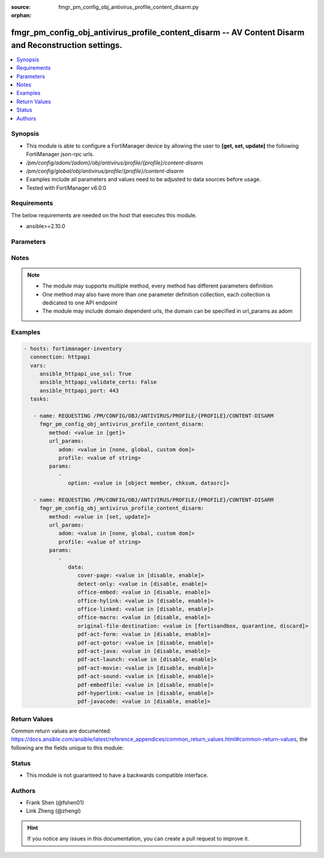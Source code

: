 :source: fmgr_pm_config_obj_antivirus_profile_content_disarm.py

:orphan:

.. _fmgr_pm_config_obj_antivirus_profile_content_disarm:

fmgr_pm_config_obj_antivirus_profile_content_disarm -- AV Content Disarm and Reconstruction settings.
+++++++++++++++++++++++++++++++++++++++++++++++++++++++++++++++++++++++++++++++++++++++++++++++++++++

.. versionadded:: 2.10

.. contents::
   :local:
   :depth: 1


Synopsis
--------

- This module is able to configure a FortiManager device by allowing the user to **[get, set, update]** the following FortiManager json-rpc urls.
- `/pm/config/adom/{adom}/obj/antivirus/profile/{profile}/content-disarm`
- `/pm/config/global/obj/antivirus/profile/{profile}/content-disarm`
- Examples include all parameters and values need to be adjusted to data sources before usage.
- Tested with FortiManager v6.0.0


Requirements
------------
The below requirements are needed on the host that executes this module.

- ansible>=2.10.0



Parameters
----------

.. raw:: html

 <ul>
 <li><span class="li-head">url_params</span> - parameters in url path <span class="li-normal">type: dict</span> <span class="li-required">required: true</span></li>
 <ul class="ul-self">
 <li><span class="li-head">adom</span> - the domain prefix <span class="li-normal">type: str</span> <span class="li-normal"> choices: none, global, custom dom</span></li>
 <li><span class="li-head">profile</span> - the object name <span class="li-normal">type: str</span> </li>
 </ul>
 <li><span class="li-head">parameters for method: [get]</span> - AV Content Disarm and Reconstruction settings.</li>
 <ul class="ul-self">
 <li><span class="li-head">option</span> - Set fetch option for the request. <span class="li-normal">type: str</span>  <span class="li-normal">choices: [object member, chksum, datasrc]</span> </li>
 </ul>
 <li><span class="li-head">parameters for method: [set, update]</span> - AV Content Disarm and Reconstruction settings.</li>
 <ul class="ul-self">
 <li><span class="li-head">data</span> - No description for the parameter <span class="li-normal">type: dict</span> <ul class="ul-self">
 <li><span class="li-head">cover-page</span> - Enable/disable inserting a cover page into the disarmed document. <span class="li-normal">type: str</span>  <span class="li-normal">choices: [disable, enable]</span> </li>
 <li><span class="li-head">detect-only</span> - Enable/disable only detect disarmable files, do not alter content. <span class="li-normal">type: str</span>  <span class="li-normal">choices: [disable, enable]</span> </li>
 <li><span class="li-head">office-embed</span> - Enable/disable stripping of embedded objects in Microsoft Office documents. <span class="li-normal">type: str</span>  <span class="li-normal">choices: [disable, enable]</span> </li>
 <li><span class="li-head">office-hylink</span> - Enable/disable stripping of hyperlinks in Microsoft Office documents. <span class="li-normal">type: str</span>  <span class="li-normal">choices: [disable, enable]</span> </li>
 <li><span class="li-head">office-linked</span> - Enable/disable stripping of linked objects in Microsoft Office documents. <span class="li-normal">type: str</span>  <span class="li-normal">choices: [disable, enable]</span> </li>
 <li><span class="li-head">office-macro</span> - Enable/disable stripping of macros in Microsoft Office documents. <span class="li-normal">type: str</span>  <span class="li-normal">choices: [disable, enable]</span> </li>
 <li><span class="li-head">original-file-destination</span> - Destination to send original file if active content is removed. <span class="li-normal">type: str</span>  <span class="li-normal">choices: [fortisandbox, quarantine, discard]</span> </li>
 <li><span class="li-head">pdf-act-form</span> - Enable/disable stripping of actions that submit data to other targets in PDF documents. <span class="li-normal">type: str</span>  <span class="li-normal">choices: [disable, enable]</span> </li>
 <li><span class="li-head">pdf-act-gotor</span> - Enable/disable stripping of links to other PDFs in PDF documents. <span class="li-normal">type: str</span>  <span class="li-normal">choices: [disable, enable]</span> </li>
 <li><span class="li-head">pdf-act-java</span> - Enable/disable stripping of actions that execute JavaScript code in PDF documents. <span class="li-normal">type: str</span>  <span class="li-normal">choices: [disable, enable]</span> </li>
 <li><span class="li-head">pdf-act-launch</span> - Enable/disable stripping of links to external applications in PDF documents. <span class="li-normal">type: str</span>  <span class="li-normal">choices: [disable, enable]</span> </li>
 <li><span class="li-head">pdf-act-movie</span> - Enable/disable stripping of embedded movies in PDF documents. <span class="li-normal">type: str</span>  <span class="li-normal">choices: [disable, enable]</span> </li>
 <li><span class="li-head">pdf-act-sound</span> - Enable/disable stripping of embedded sound files in PDF documents. <span class="li-normal">type: str</span>  <span class="li-normal">choices: [disable, enable]</span> </li>
 <li><span class="li-head">pdf-embedfile</span> - Enable/disable stripping of embedded files in PDF documents. <span class="li-normal">type: str</span>  <span class="li-normal">choices: [disable, enable]</span> </li>
 <li><span class="li-head">pdf-hyperlink</span> - Enable/disable stripping of hyperlinks from PDF documents. <span class="li-normal">type: str</span>  <span class="li-normal">choices: [disable, enable]</span> </li>
 <li><span class="li-head">pdf-javacode</span> - Enable/disable stripping of JavaScript code in PDF documents. <span class="li-normal">type: str</span>  <span class="li-normal">choices: [disable, enable]</span> </li>
 </ul>
 </ul>
 </ul>






Notes
-----
.. note::

   - The module may supports multiple method, every method has different parameters definition

   - One method may also have more than one parameter definition collection, each collection is dedicated to one API endpoint

   - The module may include domain dependent urls, the domain can be specified in url_params as adom

Examples
--------

.. code-block:: yaml+jinja

 - hosts: fortimanager-inventory
   connection: httpapi
   vars:
      ansible_httpapi_use_ssl: True
      ansible_httpapi_validate_certs: False
      ansible_httpapi_port: 443
   tasks:

    - name: REQUESTING /PM/CONFIG/OBJ/ANTIVIRUS/PROFILE/{PROFILE}/CONTENT-DISARM
      fmgr_pm_config_obj_antivirus_profile_content_disarm:
         method: <value in [get]>
         url_params:
            adom: <value in [none, global, custom dom]>
            profile: <value of string>
         params:
            -
               option: <value in [object member, chksum, datasrc]>

    - name: REQUESTING /PM/CONFIG/OBJ/ANTIVIRUS/PROFILE/{PROFILE}/CONTENT-DISARM
      fmgr_pm_config_obj_antivirus_profile_content_disarm:
         method: <value in [set, update]>
         url_params:
            adom: <value in [none, global, custom dom]>
            profile: <value of string>
         params:
            -
               data:
                  cover-page: <value in [disable, enable]>
                  detect-only: <value in [disable, enable]>
                  office-embed: <value in [disable, enable]>
                  office-hylink: <value in [disable, enable]>
                  office-linked: <value in [disable, enable]>
                  office-macro: <value in [disable, enable]>
                  original-file-destination: <value in [fortisandbox, quarantine, discard]>
                  pdf-act-form: <value in [disable, enable]>
                  pdf-act-gotor: <value in [disable, enable]>
                  pdf-act-java: <value in [disable, enable]>
                  pdf-act-launch: <value in [disable, enable]>
                  pdf-act-movie: <value in [disable, enable]>
                  pdf-act-sound: <value in [disable, enable]>
                  pdf-embedfile: <value in [disable, enable]>
                  pdf-hyperlink: <value in [disable, enable]>
                  pdf-javacode: <value in [disable, enable]>



Return Values
-------------


Common return values are documented: https://docs.ansible.com/ansible/latest/reference_appendices/common_return_values.html#common-return-values, the following are the fields unique to this module:


.. raw:: html

 <ul>
 <li><span class="li-return"> return values for method: [get]</span> </li>
 <ul class="ul-self">
 <li><span class="li-return">data</span>
 - No description for the parameter <span class="li-normal">type: dict</span> <ul class="ul-self">
 <li> <span class="li-return"> cover-page </span> - Enable/disable inserting a cover page into the disarmed document. <span class="li-normal">type: str</span>  </li>
 <li> <span class="li-return"> detect-only </span> - Enable/disable only detect disarmable files, do not alter content. <span class="li-normal">type: str</span>  </li>
 <li> <span class="li-return"> office-embed </span> - Enable/disable stripping of embedded objects in Microsoft Office documents. <span class="li-normal">type: str</span>  </li>
 <li> <span class="li-return"> office-hylink </span> - Enable/disable stripping of hyperlinks in Microsoft Office documents. <span class="li-normal">type: str</span>  </li>
 <li> <span class="li-return"> office-linked </span> - Enable/disable stripping of linked objects in Microsoft Office documents. <span class="li-normal">type: str</span>  </li>
 <li> <span class="li-return"> office-macro </span> - Enable/disable stripping of macros in Microsoft Office documents. <span class="li-normal">type: str</span>  </li>
 <li> <span class="li-return"> original-file-destination </span> - Destination to send original file if active content is removed. <span class="li-normal">type: str</span>  </li>
 <li> <span class="li-return"> pdf-act-form </span> - Enable/disable stripping of actions that submit data to other targets in PDF documents. <span class="li-normal">type: str</span>  </li>
 <li> <span class="li-return"> pdf-act-gotor </span> - Enable/disable stripping of links to other PDFs in PDF documents. <span class="li-normal">type: str</span>  </li>
 <li> <span class="li-return"> pdf-act-java </span> - Enable/disable stripping of actions that execute JavaScript code in PDF documents. <span class="li-normal">type: str</span>  </li>
 <li> <span class="li-return"> pdf-act-launch </span> - Enable/disable stripping of links to external applications in PDF documents. <span class="li-normal">type: str</span>  </li>
 <li> <span class="li-return"> pdf-act-movie </span> - Enable/disable stripping of embedded movies in PDF documents. <span class="li-normal">type: str</span>  </li>
 <li> <span class="li-return"> pdf-act-sound </span> - Enable/disable stripping of embedded sound files in PDF documents. <span class="li-normal">type: str</span>  </li>
 <li> <span class="li-return"> pdf-embedfile </span> - Enable/disable stripping of embedded files in PDF documents. <span class="li-normal">type: str</span>  </li>
 <li> <span class="li-return"> pdf-hyperlink </span> - Enable/disable stripping of hyperlinks from PDF documents. <span class="li-normal">type: str</span>  </li>
 <li> <span class="li-return"> pdf-javacode </span> - Enable/disable stripping of JavaScript code in PDF documents. <span class="li-normal">type: str</span>  </li>
 </ul>
 <li><span class="li-return">status</span>
 - No description for the parameter <span class="li-normal">type: dict</span> <ul class="ul-self">
 <li> <span class="li-return"> code </span> - No description for the parameter <span class="li-normal">type: int</span>  </li>
 <li> <span class="li-return"> message </span> - No description for the parameter <span class="li-normal">type: str</span>  </li>
 </ul>
 <li><span class="li-return">url</span>
 - No description for the parameter <span class="li-normal">type: str</span>  <span class="li-normal">example: /pm/config/adom/{adom}/obj/antivirus/profile/{profile}/content-disarm</span>  </li>
 </ul>
 <li><span class="li-return"> return values for method: [set, update]</span> </li>
 <ul class="ul-self">
 <li><span class="li-return">status</span>
 - No description for the parameter <span class="li-normal">type: dict</span> <ul class="ul-self">
 <li> <span class="li-return"> code </span> - No description for the parameter <span class="li-normal">type: int</span>  </li>
 <li> <span class="li-return"> message </span> - No description for the parameter <span class="li-normal">type: str</span>  </li>
 </ul>
 <li><span class="li-return">url</span>
 - No description for the parameter <span class="li-normal">type: str</span>  <span class="li-normal">example: /pm/config/adom/{adom}/obj/antivirus/profile/{profile}/content-disarm</span>  </li>
 </ul>
 </ul>





Status
------

- This module is not guaranteed to have a backwards compatible interface.


Authors
-------

- Frank Shen (@fshen01)
- Link Zheng (@zhengl)


.. hint::

    If you notice any issues in this documentation, you can create a pull request to improve it.



